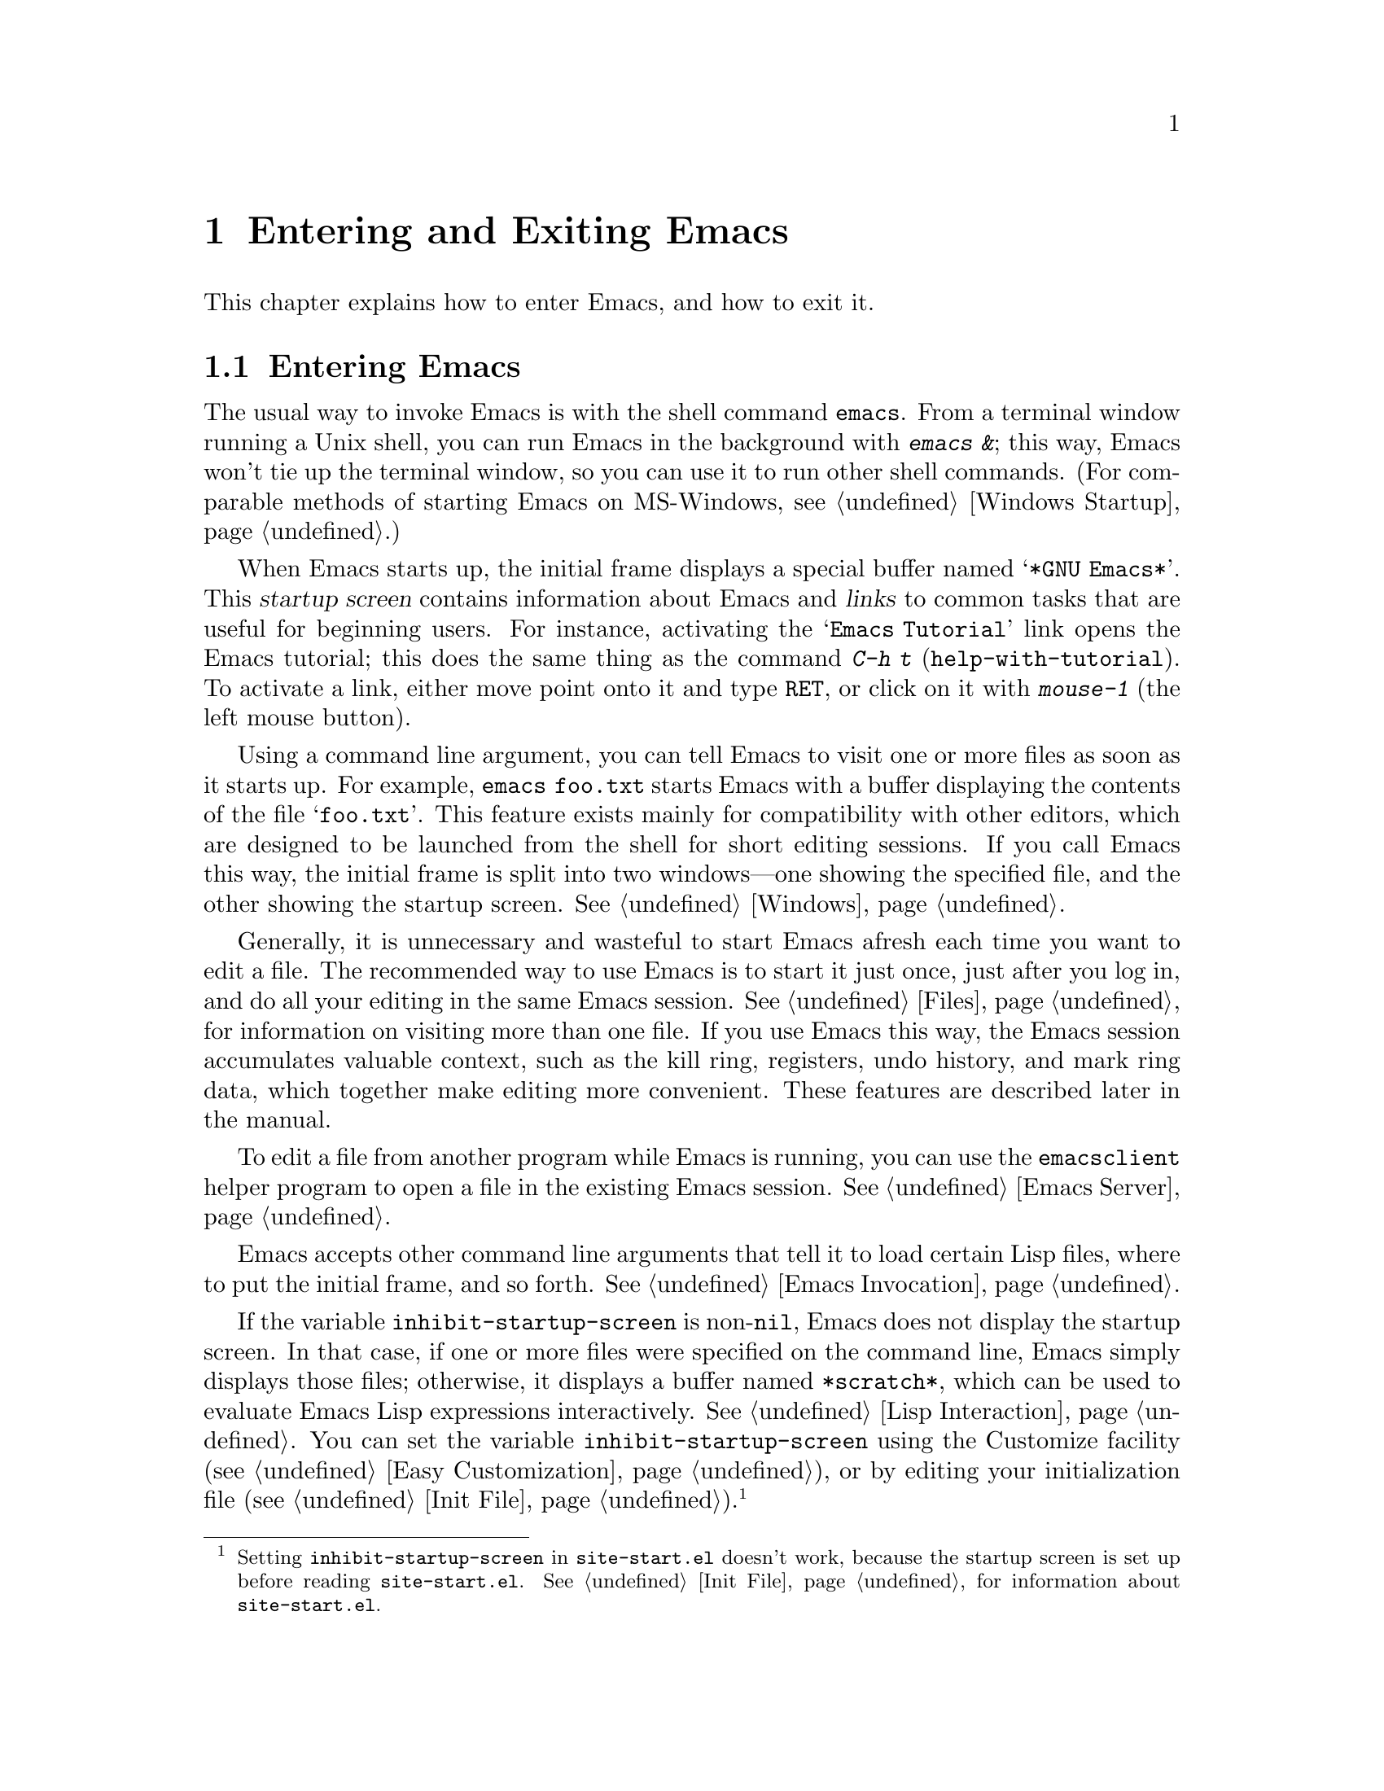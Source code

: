 @c This is part of the Emacs manual.
@c Copyright (C) 1985-1987, 1993-1995, 2001-2018 Free Software
@c Foundation, Inc.
@c See file emacs.texi for copying conditions.
@iftex
@chapter Entering and Exiting Emacs

  This chapter explains how to enter Emacs, and how to exit it.
@end iftex

@ifnottex
@raisesections
@end ifnottex

@node Entering Emacs
@section Entering Emacs
@cindex entering Emacs
@cindex starting Emacs

  The usual way to invoke Emacs is with the shell command
@command{emacs}.  From a terminal window running a Unix shell, you can
run Emacs in the background with @kbd{emacs &}; this way, Emacs won't
tie up the terminal window, so you can use it to run other shell
commands.  (For comparable methods of starting Emacs on MS-Windows,
see @ref{Windows Startup}.)

@cindex startup screen
  When Emacs starts up, the initial frame displays a special buffer
named @samp{*GNU Emacs*}.  This @dfn{startup screen} contains
information about Emacs and @dfn{links} to common tasks that are
useful for beginning users.  For instance, activating the @samp{Emacs
Tutorial} link opens the Emacs tutorial; this does the same thing as
the command @kbd{C-h t} (@code{help-with-tutorial}).  To activate a
link, either move point onto it and type @kbd{@key{RET}}, or click on
it with @kbd{mouse-1} (the left mouse button).

  Using a command line argument, you can tell Emacs to visit one or
more files as soon as it starts up.  For example, @command{emacs
foo.txt} starts Emacs with a buffer displaying the contents of the
file @samp{foo.txt}.  This feature exists mainly for compatibility
with other editors, which are designed to be launched from the shell
for short editing sessions.  If you call Emacs this way, the initial
frame is split into two windows---one showing the specified file, and
the other showing the startup screen.  @xref{Windows}.

  Generally, it is unnecessary and wasteful to start Emacs afresh each
time you want to edit a file.  The recommended way to use Emacs is to
start it just once, just after you log in, and do all your editing in
the same Emacs session.  @xref{Files}, for information on visiting
more than one file.  If you use Emacs this way, the Emacs session
accumulates valuable context, such as the kill ring, registers, undo
history, and mark ring data, which together make editing more
convenient.  These features are described later in the manual.

  To edit a file from another program while Emacs is running, you can
use the @command{emacsclient} helper program to open a file in the
existing Emacs session.  @xref{Emacs Server}.

  Emacs accepts other command line arguments that tell it to load
certain Lisp files, where to put the initial frame, and so forth.
@xref{Emacs Invocation}.

@vindex inhibit-startup-screen
  If the variable @code{inhibit-startup-screen} is non-@code{nil},
Emacs does not display the startup screen.  In that case, if one or
more files were specified on the command line, Emacs simply displays
those files; otherwise, it displays a buffer named @file{*scratch*},
which can be used to evaluate Emacs Lisp expressions interactively.
@xref{Lisp Interaction}.  You can set the variable
@code{inhibit-startup-screen} using the Customize facility
(@pxref{Easy Customization}), or by editing your initialization file
(@pxref{Init File}).@footnote{Setting @code{inhibit-startup-screen} in
@file{site-start.el} doesn't work, because the startup screen is set
up before reading @file{site-start.el}.  @xref{Init File}, for
information about @file{site-start.el}.}

  You can also force Emacs to display a file or directory at startup
by setting the variable @code{initial-buffer-choice} to a string
naming that file or directory.  The value of
@code{initial-buffer-choice} may also be a function (of no arguments)
that should return a buffer which is then displayed.
@ignore
@c I do not think this should be mentioned.  AFAICS it is just a dodge
@c around inhibit-startup-screen not being settable on a site-wide basis.
@code{initial-buffer-choice} may also be @code{t} in which case the
@file{*scratch*} buffer will be shown.
@end ignore
If @code{initial-buffer-choice} is non-@code{nil}, then if you specify
any files on the command line, Emacs still visits them, but does not
display them initially.

@node Exiting
@section Exiting Emacs
@cindex exiting
@cindex killing Emacs
@cindex leaving Emacs
@cindex quitting Emacs

@table @kbd
@item C-x C-c
Kill Emacs (@code{save-buffers-kill-terminal}).
@item C-z
On a text terminal, suspend Emacs; on a graphical display,
iconify (or ``minimize'') the selected frame (@code{suspend-frame}).
@end table

@kindex C-x C-c
@findex save-buffers-kill-terminal
  @dfn{Killing} Emacs means terminating the Emacs program.  To do
this, type @kbd{C-x C-c} (@code{save-buffers-kill-terminal}).  A
two-character key sequence is used to make it harder to type by
accident.  If there are any modified file-visiting buffers when you
type @kbd{C-x C-c}, Emacs first offers to save these buffers.  If you
do not save them all, it asks for confirmation again, since the
unsaved changes will be lost.  Emacs also asks for confirmation if any
subprocesses are still running, since killing Emacs will also kill the
subprocesses (@pxref{Shell}).

  @kbd{C-x C-c} behaves specially if you are using Emacs as a server.
If you type it from a client frame, it closes the client
connection.  @xref{Emacs Server}.

  Emacs can, optionally, record certain session information when you
kill it, such as the files you were visiting at the time.  This
information is then available the next time you start Emacs.
@xref{Saving Emacs Sessions}.

@vindex confirm-kill-emacs
  If the value of the variable @code{confirm-kill-emacs} is
non-@code{nil}, @kbd{C-x C-c} assumes that its value is a predicate
function, and calls that function.  If the result of the function call
is non-@code{nil}, the session is killed, otherwise Emacs continues to
run.  One convenient function to use as the value of
@code{confirm-kill-emacs} is the function @code{yes-or-no-p}.  The
default value of @code{confirm-kill-emacs} is @code{nil}.

@vindex confirm-kill-processes
  If the value of the variable @code{confirm-kill-processes} is
@code{nil}, @kbd{C-x C-c} does not ask for confirmation before killing
subprocesses started by Emacs.  The value is @code{t} by default.

  To further customize what happens when Emacs is exiting, see
@ref{Killing Emacs,,, elisp, The GNU Emacs Lisp Reference Manual}.

@findex kill-emacs
  To kill Emacs without being prompted about saving, type @kbd{M-x
kill-emacs}.

@kindex C-z
@findex suspend-frame
@cindex minimizing
@cindex iconifying
@cindex suspending
  @kbd{C-z} runs the command @code{suspend-frame}.  On a graphical
display, this command @dfn{minimizes} (or @dfn{iconifies}) the
selected Emacs frame, hiding it in a way that lets you bring it back
later (exactly how this hiding occurs depends on the window system).
On a text terminal, the @kbd{C-z} command @dfn{suspends} Emacs,
stopping the program temporarily and returning control to the parent
process (usually a shell); in most shells, you can resume Emacs after
suspending it with the shell command @command{%emacs}.

  Text terminals usually listen for certain special characters whose
meaning is to kill or suspend the program you are running.  @b{This
terminal feature is turned off while you are in Emacs.}  The meanings
of @kbd{C-z} and @kbd{C-x C-c} as keys in Emacs were inspired by the
use of @kbd{C-z} and @kbd{C-c} on several operating systems as the
characters for stopping or killing a program, but that is their only
relationship with the operating system.  You can customize these keys
to run any commands of your choice (@pxref{Keymaps}).

@ifnottex
@lowersections
@end ifnottex
